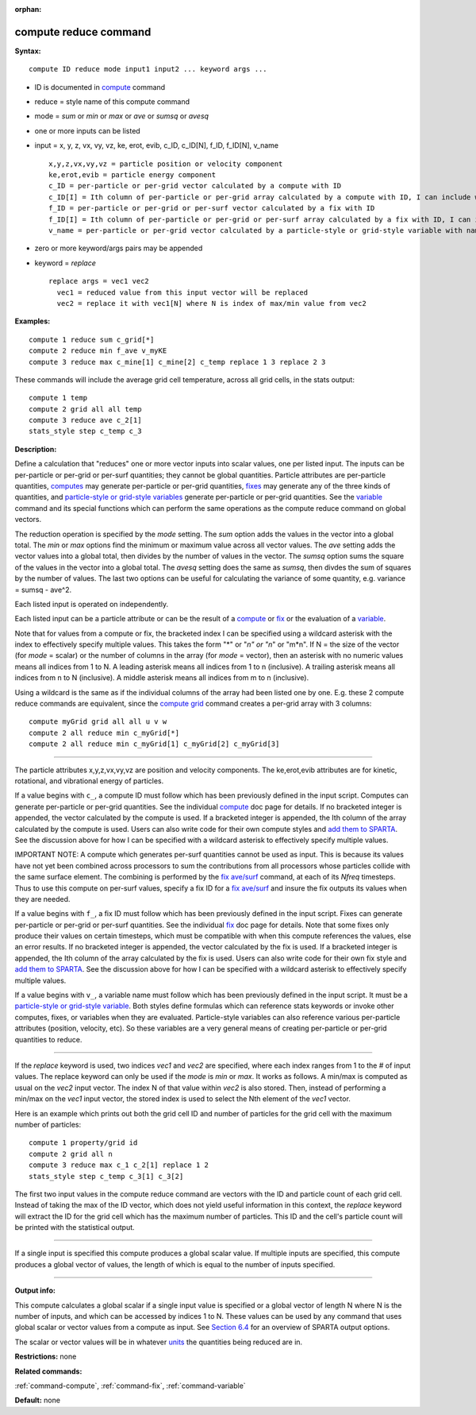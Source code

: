 :orphan:

.. index:: compute reduce

.. _command-compute-reduce:

######################
compute reduce command
######################

**Syntax:**

::

   compute ID reduce mode input1 input2 ... keyword args ... 

-  ID is documented in `compute <compute.html>`__ command
-  reduce = style name of this compute command
-  mode = *sum* or *min* or *max* or *ave* or *sumsq* or *avesq*
-  one or more inputs can be listed
-  input = x, y, z, vx, vy, vz, ke, erot, evib, c_ID, c_ID[N], f_ID,
   f_ID[N], v_name

   ::

        x,y,z,vx,vy,vz = particle position or velocity component
        ke,erot,evib = particle energy component
        c_ID = per-particle or per-grid vector calculated by a compute with ID
        c_ID[I] = Ith column of per-particle or per-grid array calculated by a compute with ID, I can include wildcard (see below)
        f_ID = per-particle or per-grid or per-surf vector calculated by a fix with ID
        f_ID[I] = Ith column of per-particle or per-grid or per-surf array calculated by a fix with ID, I can include wildcard (see below)
        v_name = per-particle or per-grid vector calculated by a particle-style or grid-style variable with name 

-  zero or more keyword/args pairs may be appended
-  keyword = *replace*

   ::

        replace args = vec1 vec2
          vec1 = reduced value from this input vector will be replaced
          vec2 = replace it with vec1[N] where N is index of max/min value from vec2 

**Examples:**

::

   compute 1 reduce sum c_grid[*]
   compute 2 reduce min f_ave v_myKE
   compute 3 reduce max c_mine[1] c_mine[2] c_temp replace 1 3 replace 2 3 

These commands will include the average grid cell temperature, across
all grid cells, in the stats output:

::

   compute 1 temp
   compute 2 grid all all temp
   compute 3 reduce ave c_2[1]
   stats_style step c_temp c_3 

**Description:**

Define a calculation that "reduces" one or more vector inputs into
scalar values, one per listed input. The inputs can be per-particle or
per-grid or per-surf quantities; they cannot be global quantities.
Particle attributes are per-particle quantities,
`computes <compute.html>`__ may generate per-particle or per-grid
quantities, `fixes <fix.html>`__ may generate any of the three kinds of
quantities, and `particle-style or grid-style
variables <variable.html>`__ generate per-particle or per-grid
quantities. See the `variable <variable>`__ command and its special
functions which can perform the same operations as the compute reduce
command on global vectors.

The reduction operation is specified by the *mode* setting. The *sum*
option adds the values in the vector into a global total. The *min* or
*max* options find the minimum or maximum value across all vector
values. The *ave* setting adds the vector values into a global total,
then divides by the number of values in the vector. The *sumsq* option
sums the square of the values in the vector into a global total. The
*avesq* setting does the same as *sumsq*, then divdes the sum of squares
by the number of values. The last two options can be useful for
calculating the variance of some quantity, e.g. variance = sumsq -
ave^2.

Each listed input is operated on independently.

Each listed input can be a particle attribute or can be the result of a
`compute <compute.html>`__ or `fix <fix.html>`__ or the evaluation of a
`variable <variable.html>`__.

Note that for values from a compute or fix, the bracketed index I can be
specified using a wildcard asterisk with the index to effectively
specify multiple values. This takes the form "*" or "*n" or "n*" or
"m*n". If N = the size of the vector (for *mode* = scalar) or the number
of columns in the array (for *mode* = vector), then an asterisk with no
numeric values means all indices from 1 to N. A leading asterisk means
all indices from 1 to n (inclusive). A trailing asterisk means all
indices from n to N (inclusive). A middle asterisk means all indices
from m to n (inclusive).

Using a wildcard is the same as if the individual columns of the array
had been listed one by one. E.g. these 2 compute reduce commands are
equivalent, since the `compute grid <compute_grid.html>`__ command
creates a per-grid array with 3 columns:

::

   compute myGrid grid all all u v w
   compute 2 all reduce min c_myGrid[*]
   compute 2 all reduce min c_myGrid[1] c_myGrid[2] c_myGrid[3] 

--------------

The particle attributes x,y,z,vx,vy,vz are position and velocity
components. The ke,erot,evib attributes are for kinetic, rotational, and
vibrational energy of particles.

If a value begins with ``c_``, a compute ID must follow which has been
previously defined in the input script. Computes can generate
per-particle or per-grid quantities. See the individual
`compute <compute.html>`__ doc page for details. If no bracketed integer
is appended, the vector calculated by the compute is used. If a
bracketed integer is appended, the Ith column of the array calculated by
the compute is used. Users can also write code for their own compute
styles and `add them to SPARTA <Section_modify.html>`__. See the
discussion above for how I can be specified with a wildcard asterisk to
effectively specify multiple values.

IMPORTANT NOTE: A compute which generates per-surf quantities cannot be
used as input. This is because its values have not yet been combined
across processors to sum the contributions from all processors whose
particles collide with the same surface element. The combining is
performed by the `fix ave/surf <fix_ave_surf.html>`__ command, at each
of its *Nfreq* timesteps. Thus to use this compute on per-surf values,
specify a fix ID for a `fix ave/surf <fix_ave_surf.html>`__ and insure
the fix outputs its values when they are needed.

If a value begins with ``f_``, a fix ID must follow which has been
previously defined in the input script. Fixes can generate per-particle
or per-grid or per-surf quantities. See the individual
`fix <fix.html>`__ doc page for details. Note that some fixes only
produce their values on certain timesteps, which must be compatible with
when this compute references the values, else an error results. If no
bracketed integer is appended, the vector calculated by the fix is used.
If a bracketed integer is appended, the Ith column of the array
calculated by the fix is used. Users can also write code for their own
fix style and `add them to SPARTA <Section_modify.html>`__. See the
discussion above for how I can be specified with a wildcard asterisk to
effectively specify multiple values.

If a value begins with ``v_``, a variable name must follow which has been
previously defined in the input script. It must be a `particle-style or
grid-style variable <variable.html>`__. Both styles define formulas
which can reference stats keywords or invoke other computes, fixes, or
variables when they are evaluated. Particle-style variables can also
reference various per-particle attributes (position, velocity, etc). So
these variables are a very general means of creating per-particle or
per-grid quantities to reduce.

--------------

If the *replace* keyword is used, two indices *vec1* and *vec2* are
specified, where each index ranges from 1 to the # of input values. The
replace keyword can only be used if the *mode* is *min* or *max*. It
works as follows. A min/max is computed as usual on the *vec2* input
vector. The index N of that value within *vec2* is also stored. Then,
instead of performing a min/max on the *vec1* input vector, the stored
index is used to select the Nth element of the *vec1* vector.

Here is an example which prints out both the grid cell ID and number of
particles for the grid cell with the maximum number of particles:

::

   compute 1 property/grid id
   compute 2 grid all n
   compute 3 reduce max c_1 c_2[1] replace 1 2
   stats_style step c_temp c_3[1] c_3[2] 

The first two input values in the compute reduce command are vectors
with the ID and particle count of each grid cell. Instead of taking the
max of the ID vector, which does not yield useful information in this
context, the *replace* keyword will extract the ID for the grid cell
which has the maximum number of particles. This ID and the cell's
particle count will be printed with the statistical output.

--------------

If a single input is specified this compute produces a global scalar
value. If multiple inputs are specified, this compute produces a global
vector of values, the length of which is equal to the number of inputs
specified.

--------------

**Output info:**

This compute calculates a global scalar if a single input value is
specified or a global vector of length N where N is the number of
inputs, and which can be accessed by indices 1 to N. These values can be
used by any command that uses global scalar or vector values from a
compute as input. See `Section 6.4 <Section_howto.html#howto_4>`__ for
an overview of SPARTA output options.

The scalar or vector values will be in whatever `units <units.html>`__
the quantities being reduced are in.

**Restrictions:** none

**Related commands:**

:ref:`command-compute`,
:ref:`command-fix`,
:ref:`command-variable`

**Default:** none
